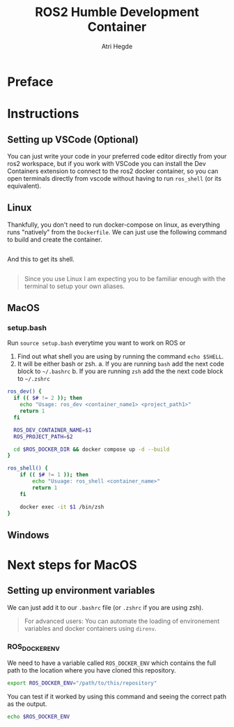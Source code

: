 [[Build Status][https://img.shields.io/github/actions/workflow/status/hegde-atri/ros2-docker/docker-publish.yml.svg]]
#+title: ROS2 Humble Development Container
#+author: Atri Hegde

* Preface

* Instructions
** Setting up VSCode (Optional)

You can just write your code in your preferred code editor directly from your ros2 workspace, but if you work with VSCode you can install the Dev Containers extension to connect to the ros2 docker container, so you can open terminals directly from vscode without having to run =ros_shell= (or its equivalent).

** Linux

Thankfully, you don't need to run docker-compose on linux, as everything runs "natively" from the =Dockerfile=. We can just use the following command to build and create the container.

#+begin_src bash

#+end_src

And this to get its shell.

#+begin_src bash

#+end_src

#+begin_quote
Since you use Linux I am expecting you to be familiar enough with the terminal to setup your own aliases.
#+end_quote

** MacOS


*** setup.bash
Run =source setup.bash= everytime you want to work on ROS or

1. Find out what shell you are using by running the command =echo $SHELL=.
2. It will be either bash or zsh.
   a. If you are running =bash= add the next code block to =~/.bashrc=
   b. If you are running =zsh= add the the next code block to =~/.zshrc=

#+begin_src bash
ros_dev() {
  if (( $# != 2 )); then
    echo "Usage: ros_dev <container_name1> <project_path1>"
    return 1
  fi

  ROS_DEV_CONTAINER_NAME=$1
  ROS_PROJECT_PATH=$2

  cd $ROS_DOCKER_DIR && docker compose up -d --build
}

ros_shell() {
    if (( $# != 1 )); then
        echo "Usuage: ros_shell <container_name>"
        return 1
    fi

    docker exec -it $1 /bin/zsh
}
#+end_src


** Windows


* Next steps for MacOS

** Setting up environment variables

We can just add it to our =.bashrc= file (or =.zshrc= if you are using zsh).

#+begin_quote
For advanced users: You can automate the loading of environement variables and docker containers using =direnv=.
#+end_quote

*** ROS_DOCKER_ENV

We need to have a variable called =ROS_DOCKER_ENV= which contains the full path to the location where you have cloned this repository.

#+begin_src bash
export ROS_DOCKER_ENV="/path/to/this/repository"
#+end_src

You can test if it worked by using this command and seeing the correct path as the output.

#+begin_src bash
echo $ROS_DOCKER_ENV
#+end_src

